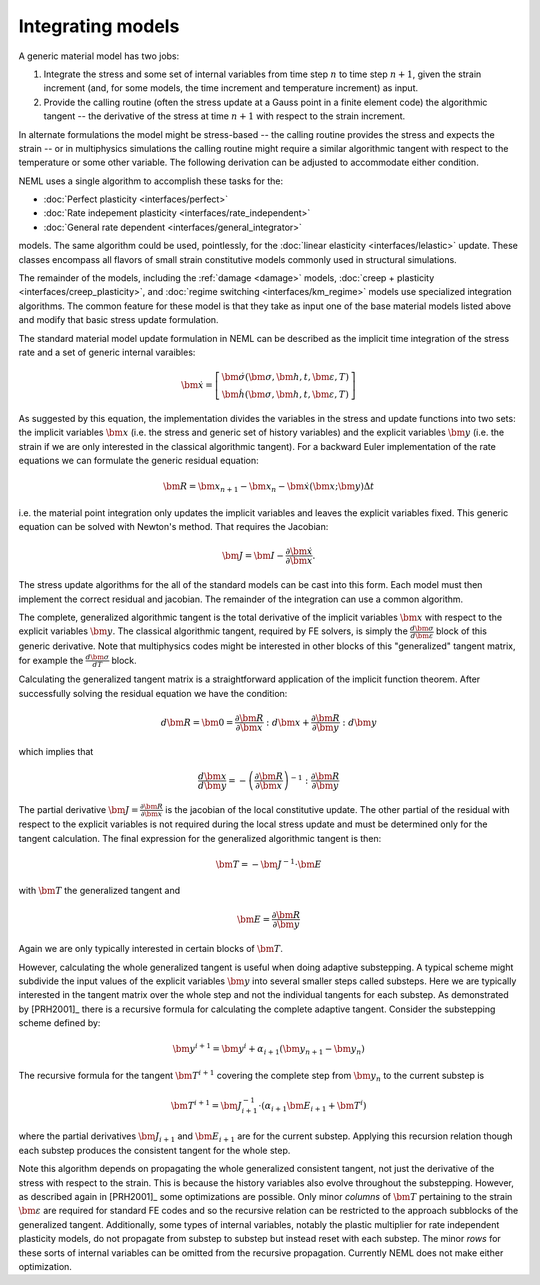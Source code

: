 .. _integration:

Integrating models
==================

A generic material model has two jobs:

1. Integrate the stress and some set of internal variables from time step :math:`n` to time step :math:`n+1`, given the strain increment (and, for some models, the time increment and temperature increment) as input.
2. Provide the calling routine (often the stress update at a Gauss point in a finite element code) the algorithmic tangent -- the derivative of the stress at time :math:`n+1` with respect to the strain increment.

In alternate formulations the model might be stress-based -- the calling routine provides the stress and expects the strain -- or in multiphysics simulations the calling routine might require a similar algorithmic tangent with respect to the temperature or some other variable.  The following derivation can be adjusted to accommodate either condition.

NEML uses a single algorithm to accomplish these tasks for the:

- :doc:`Perfect plasticity <interfaces/perfect>`
- :doc:`Rate indepement plasticity <interfaces/rate_independent>`
- :doc:`General rate dependent <interfaces/general_integrator>`

models.  The same algorithm could be used, pointlessly, for the :doc:`linear elasticity <interfaces/lelastic>` update.  These classes encompass all flavors of small strain constitutive models commonly used in structural simulations.

The remainder of the models, including the :ref:`damage <damage>` models, :doc:`creep + plasticity <interfaces/creep_plasticity>`, and :doc:`regime switching <interfaces/km_regime>` models use specialized integration algorithms.  The common feature for these model is that they take as input one of the base material models listed above and modify that basic stress update formulation.

The standard material model update formulation in NEML can be described as the implicit time integration of the stress rate and a set of generic internal varaibles:

.. math::

   \dot{\bm{x}}=\left[\begin{array}{c}
   \dot{\bm{\sigma}}\left(\bm{\sigma},\bm{h},t,\bm{\varepsilon},T\right)\\
   \dot{\bm{h}}\left(\bm{\sigma},\bm{h},t,\bm{\varepsilon},T\right)
   \end{array}\right]

As suggested by this equation, the implementation divides the variables in the stress and update functions into two sets: the implicit variables :math:`\bm{x}` (i.e. the stress and generic set of history variables) and the explicit variables :math:`\bm{y}` (i.e. the strain if we are only interested in the classical algorithmic tangent).  For a backward Euler implementation of the rate equations we can formulate the generic residual equation:

.. math::
   \bm{R} = \bm{x}_{n+1} - \bm{x}_n - \dot{\bm{x}} \left(\bm{x} ; \bm{y} \right) \Delta t

i.e. the material point integration only updates the implicit variables and leaves the explicit variables fixed.  This generic equation can be solved with Newton's method.  That requires the Jacobian:

.. math::
   \bm{J} = \bm{I} - \frac{\partial \dot{\bm{x}}}{\partial \bm{x}}.

The stress update algorithms for the all of the standard models can be cast into this form.  Each model must then implement the correct residual and jacobian.  The remainder of the integration can use a common algorithm.

The complete, generalized algorithmic tangent is the total derivative of the implicit variables :math:`\bm{x}` with respect to the explicit variables :math:`\bm{y}`.  The classical algorithmic tangent, required by FE solvers, is simply the :math:`\frac{d \bm{\sigma}}{d \bm{\varepsilon}}` block of this generic derivative.  Note that multiphysics codes might be interested in other blocks of this "generalized" tangent matrix, for example the :math:`\frac{d \bm{\sigma}}{d T}` block.

Calculating the generalized tangent matrix is a straightforward application of the implicit function theorem.  After successfully solving the residual equation we have the condition:

.. math::
   d \bm{R} = \bm{0} = \frac{\partial \bm{R}}{\partial \bm{x}} : d \bm{x} + \frac{\partial \bm{R}}{\partial \bm{y}} : d \bm{y}

which implies that

.. math::
   \frac{d \bm{x}}{d \bm{y}} = - \left( \frac{\partial \bm{R}}{\partial \bm{x}} \right)^{-1} : \frac{\partial \bm{R}}{\partial \bm{y}}

The partial derivative :math:`\bm{J} = \frac{\partial \bm{R}}{\partial \bm{x}}` is the jacobian of the local constitutive update.  The other partial of the residual with respect to the explicit variables is not required during the local stress update and must be determined only for the tangent calculation.  The final expression for the generalized algorithmic tangent is then:

.. math::
   \bm{T} = - \bm{J}^{-1} \cdot \bm{E}

with :math:`\bm{T}` the generalized tangent and

.. math::
   \bm{E} = \frac{\partial \bm{R}}{\partial \bm{y}}

Again we are only typically interested in certain blocks of :math:`\bm{T}`.

However, calculating the whole generalized tangent is useful when doing adaptive substepping.  A typical scheme might subdivide the input values of the explicit variables :math:`\bm{y}` into several smaller steps called substeps.  Here we are typically interested in the tangent matrix over the whole step and not the individual tangents for each substep.  As demonstrated by [PRH2001]_ there is a recursive formula for calculating the complete adaptive tangent.  Consider the substepping scheme defined by:

.. math::
   \bm{y}^{i+1} = \bm{y}^{i} + \alpha_{i+1} \left(\bm{y}_{n+1} - \bm{y}_n\right)

The recursive formula for the tangent :math:`\bm{T}^{i+1}`  covering the complete step from :math:`\bm{y}_n` to the current substep is

.. math::
   \bm{T}^{i+1} = \bm{J}^{-1}_{i+1} \cdot \left(\alpha_{i+1} \bm{E}_{i+1} + \bm{T}^{i} \right)

where the partial derivatives :math:`\bm{J}_{i+1}` and :math:`\bm{E}_{i+1}` are for the current substep.  Applying this recursion relation though each substep produces the consistent tangent for the whole step.

Note this algorithm depends on propagating the whole generalized consistent tangent, not just the derivative of the stress with respect to the strain.  This is because the history variables also evolve throughout the substepping.  However, as described again in [PRH2001]_ some optimizations are possible.  Only minor `columns` of :math:`\bm{T}` pertaining to the strain :math:`\bm{\varepsilon}` are required for standard FE codes and so the recursive relation can be restricted to the approach subblocks of the generalized tangent.  Additionally, some types of internal variables, notably the plastic multiplier for rate independent plasticity models, do not propagate from substep to substep but instead reset with each substep.  The minor `rows` for these sorts of internal variables can be omitted from the recursive propagation.  Currently NEML does not make either optimization.
